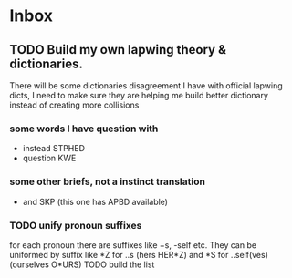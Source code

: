 * Inbox
** TODO Build my own lapwing theory & dictionaries.
There will be some dictionaries disagreement I have with official lapwing dicts, I need to make sure they are helping me build better dictionary instead of creating more collisions
*** some words I have question with
- instead  STPHED
- question  KWE
*** some other briefs, not a instinct translation
- and SKP  (this one has APBD available)
*** TODO unify pronoun suffixes
for each pronoun there are suffixes like −s, -self etc. They can be uniformed by suffix like *Z for ..s (hers HER*Z) and *S for ..self(ves) (ourselves O*URS)
TODO build the list
